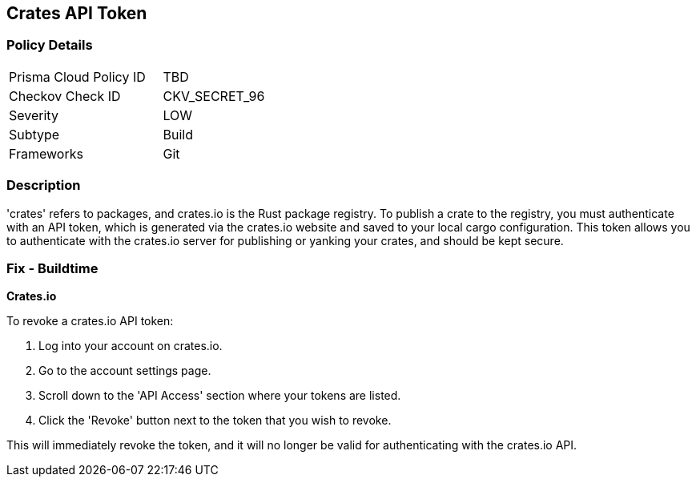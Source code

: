 == Crates API Token


=== Policy Details

[width=45%]
[cols="1,1"]
|===
|Prisma Cloud Policy ID
|TBD

|Checkov Check ID
|CKV_SECRET_96

|Severity
|LOW

|Subtype
|Build

|Frameworks
|Git

|===



=== Description

'crates' refers to packages, and crates.io is the Rust package registry. To publish a crate to the registry, you must authenticate with an API token, which is generated via the crates.io website and saved to your local cargo configuration. This token allows you to authenticate with the crates.io server for publishing or yanking your crates, and should be kept secure.


=== Fix - Buildtime


*Crates.io*

To revoke a crates.io API token:

1. Log into your account on crates.io.
2. Go to the account settings page.
3. Scroll down to the 'API Access' section where your tokens are listed.
4. Click the 'Revoke' button next to the token that you wish to revoke.

This will immediately revoke the token, and it will no longer be valid for authenticating with the crates.io API.
